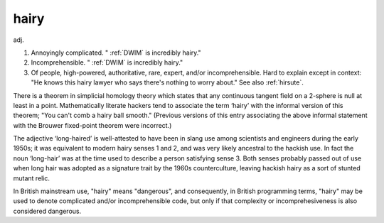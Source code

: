 .. _hairy:

============================================================
hairy
============================================================

adj\.

1.
   Annoyingly complicated. "
   :ref:`DWIM` is incredibly hairy."

2.
   Incomprehensible. "
   :ref:`DWIM` is incredibly hairy."

3.
   Of people, high-powered, authoritative, rare, expert, and/or incomprehensible.
   Hard to explain except in context: "He knows this hairy lawyer who says there's nothing to worry about."
   See also :ref:`hirsute`\.

There is a theorem in simplicial homology theory which states that any continuous tangent field on a 2-sphere is null at least in a point.
Mathematically literate hackers tend to associate the term ‘hairy’ with the informal version of this theorem; "You can't comb a hairy ball smooth."
(Previous versions of this entry associating the above informal statement with the Brouwer fixed-point theorem were incorrect.)

The adjective ‘long-haired’ is well-attested to have been in slang use among scientists and engineers during the early 1950s; it was equivalent to modern hairy senses 1 and 2, and was very likely ancestral to the hackish use.
In fact the noun ‘long-hair’ was at the time used to describe a person satisfying sense 3.
Both senses probably passed out of use when long hair was adopted as a signature trait by the 1960s counterculture, leaving hackish hairy as a sort of stunted mutant relic.

In British mainstream use, "hairy" means "dangerous", and consequently, in British programming terms, "hairy" may be used to denote complicated and/or incomprehensible code, but only if that complexity or incomprehesiveness is also considered dangerous.

